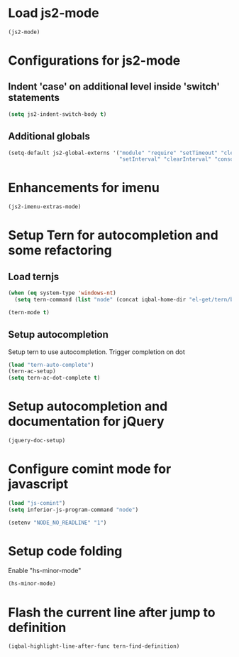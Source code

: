* Load js2-mode
  #+begin_src emacs-lisp
    (js2-mode)
  #+end_src


* Configurations for js2-mode
** Indent 'case' on additional level inside 'switch' statements
   #+begin_src emacs-lisp
     (setq js2-indent-switch-body t)
   #+end_src

** Additional globals
   #+begin_src emacs-lisp
     (setq-default js2-global-externs '("module" "require" "setTimeout" "clearTimeout"
                                        "setInterval" "clearInterval" "console" "JSON"))
   #+end_src


* Enhancements for imenu
  #+begin_src emacs-lisp
    (js2-imenu-extras-mode)
  #+end_src


* Setup Tern for autocompletion and some refactoring
** Load ternjs
   #+begin_src emacs-lisp
     (when (eq system-type 'windows-nt)
       (setq tern-command (list "node" (concat iqbal-home-dir "el-get/tern/bin/tern"))))
     
     (tern-mode t)
   #+end_src
   
** Setup autocompletion
   Setup tern to use autocompletion. Trigger completion on dot
   #+begin_src emacs-lisp
     (load "tern-auto-complete")
     (tern-ac-setup)
     (setq tern-ac-dot-complete t)
   #+end_src
     

* Setup autocompletion and documentation for jQuery
  #+begin_src emacs-lisp
     (jquery-doc-setup)
  #+end_src


* Configure comint mode for javascript
  #+begin_src emacs-lisp
    (load "js-comint")
    (setq inferior-js-program-command "node")
    
    (setenv "NODE_NO_READLINE" "1")
  #+end_src


* Setup code folding
  Enable "hs-minor-mode"
  #+begin_src emacs-lisp 
    (hs-minor-mode)
  #+end_src

  
* Flash the current line after jump to definition
  #+begin_src emacs-lisp
    (iqbal-highlight-line-after-func tern-find-definition)
  #+end_src

